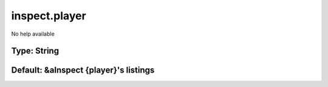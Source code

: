 ==============
inspect.player
==============

No help available

Type: String
~~~~~~~~~~~~
Default: **&aInspect {player}'s listings**
~~~~~~~~~~~~~~~~~~~~~~~~~~~~~~~~~~~~~~~~~~
